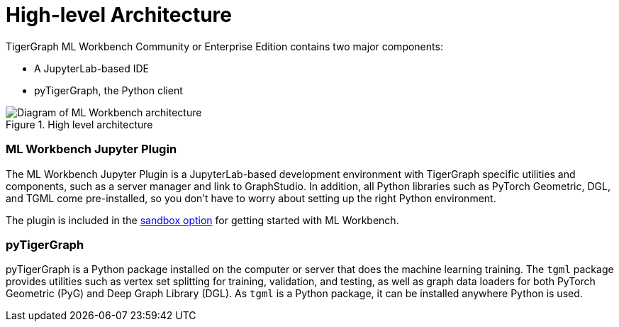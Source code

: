 = High-level Architecture

TigerGraph ML Workbench Community or Enterprise Edition contains two major components:

* A JupyterLab-based IDE
* pyTigerGraph, the Python client

.High level architecture
image::high-level-architecture-v1.png[Diagram of ML Workbench architecture]


=== ML Workbench Jupyter Plugin
The ML Workbench Jupyter Plugin is a JupyterLab-based development environment with TigerGraph specific utilities and components, such as a server manager and link to GraphStudio.
In addition, all Python libraries such as PyTorch Geometric, DGL, and TGML come pre-installed, so you don’t have to worry about setting up the right Python environment.

The plugin is included in the xref:on-prem:sandbox.adoc[sandbox option] for getting started with ML Workbench.

=== pyTigerGraph

pyTigerGraph is a Python package installed on the computer or server that does the machine learning training.
The `tgml` package provides utilities such as vertex set splitting for training, validation, and testing, as well as graph data loaders for both PyTorch Geometric (PyG) and Deep Graph Library (DGL).
As `tgml` is a Python package, it can be installed anywhere Python is used.
